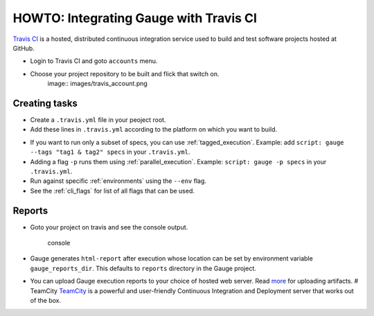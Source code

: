 HOWTO: Integrating Gauge with Travis CI
=======================================

`Travis CI <https://travis-ci.org/>`__ is a hosted, distributed
continuous integration service used to build and test software projects
hosted at GitHub.

-  Login to Travis CI and goto ``accounts`` menu.
-  Choose your project repository to be built and flick that switch on.
    image:: images/travis_account.png

Creating tasks
--------------

-  Create a ``.travis.yml`` file in your peoject root.
-  Add these lines in ``.travis.yml`` according to the platform on which
   you want to build.

.. code-block:: yaml
  :caption: OS X

    language:
        -  language_name

    os:
        - osx

    install:
        - brew install gauge
        - gauge --install <language>
        - gauge --install html-report

    script: 'gauge specs'

    sudo: false

.. code-block:: yaml
  :caption: Linux

    language:
        - language_name
    os:
        - linux
    install:
        - sudo apt-key adv --keyserver hkp://pool.sks-keyservers.net --recv-keys 023EDB0B
        - echo deb https://dl.bintray.com/gauge/gauge-deb stable main | sudo tee -a /etc/apt/sources.list
        - sudo apt-get update
        - sudo apt-get install gauge
        - gauge_setup
        - gauge --install <language>
        - gauge --install html-report

    script: 'gauge specs'

    sudo: true

* If you want to run only a subset of specs, you can use :ref:`tagged_execution`.
  Example: add ``script: gauge --tags "tag1 & tag2" specs`` in your ``.travis.yml``.

* Adding a flag ``-p`` runs them using :ref:`parallel_execution`.
  Example: ``script: gauge -p specs`` in your ``.travis.yml``.

* Run against specific :ref:`environments` using the ``--env`` flag.

* See the :ref:`cli_flags` for list of all flags that can be used.


Reports
-------

-  Goto your project on travis and see the console output.

   .. figure:: images/travis_console.png
      :alt: console output

      console

-  Gauge generates ``html-report`` after execution whose location can be
   set by environment variable ``gauge_reports_dir``. This defaults to
   ``reports`` directory in the Gauge project.

-  You can upload Gauge execution reports to your choice of hosted web
   server. Read
   `more <https://docs.travis-ci.com/user/uploading-artifacts/>`__ for
   uploading artifacts. # TeamCity
   `TeamCity <https://www.jetbrains.com/teamcity/>`__ is a powerful and
   user-friendly Continuous Integration and Deployment server that works
   out of the box.
